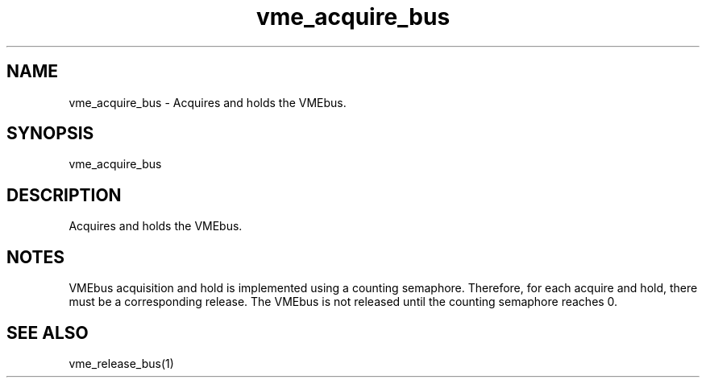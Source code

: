 
.TH "vme_acquire_bus" 1

.SH "NAME"
vme_acquire_bus - Acquires and holds the VMEbus.


.SH "SYNOPSIS"
vme_acquire_bus

.SH "DESCRIPTION"

.br
Acquires and holds the VMEbus.

.br

.SH "NOTES"
VMEbus acquisition and hold is implemented using a counting semaphore. Therefore, for each acquire and hold, there must be a corresponding release. The VMEbus is not released until the counting semaphore reaches 0.
.br

.SH "SEE ALSO"
vme_release_bus(1)
.br
